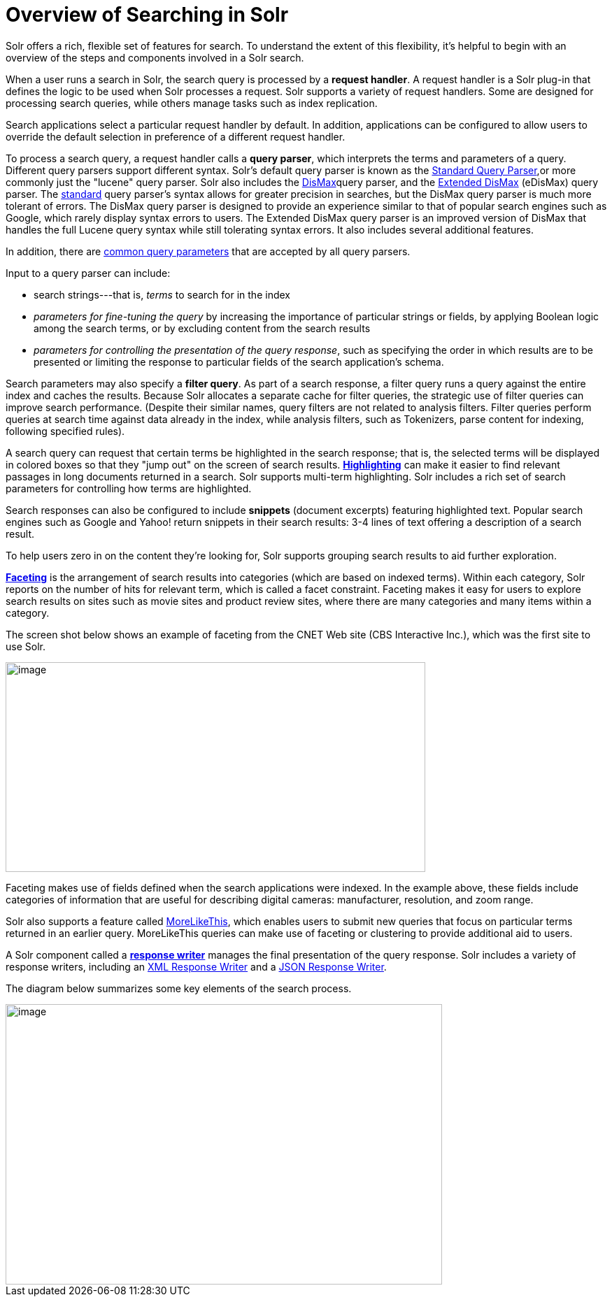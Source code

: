 = Overview of Searching in Solr
// Licensed to the Apache Software Foundation (ASF) under one
// or more contributor license agreements.  See the NOTICE file
// distributed with this work for additional information
// regarding copyright ownership.  The ASF licenses this file
// to you under the Apache License, Version 2.0 (the
// "License"); you may not use this file except in compliance
// with the License.  You may obtain a copy of the License at
//
//   http://www.apache.org/licenses/LICENSE-2.0
//
// Unless required by applicable law or agreed to in writing,
// software distributed under the License is distributed on an
// "AS IS" BASIS, WITHOUT WARRANTIES OR CONDITIONS OF ANY
// KIND, either express or implied.  See the License for the
// specific language governing permissions and limitations
// under the License.

Solr offers a rich, flexible set of features for search. To understand the extent of this flexibility, it's helpful to begin with an overview of the steps and components involved in a Solr search.

When a user runs a search in Solr, the search query is processed by a *request handler*. A request handler is a Solr plug-in that defines the logic to be used when Solr processes a request. Solr supports a variety of request handlers. Some are designed for processing search queries, while others manage tasks such as index replication.

Search applications select a particular request handler by default. In addition, applications can be configured to allow users to override the default selection in preference of a different request handler.

To process a search query, a request handler calls a *query parser*, which interprets the terms and parameters of a query. Different query parsers support different syntax. Solr's default query parser is known as the <<the-standard-query-parser.adoc#the-standard-query-parser,Standard Query Parser>>,or more commonly just the "lucene" query parser. Solr also includes the <<the-dismax-query-parser.adoc#the-dismax-query-parser,DisMax>>query parser, and the <<the-extended-dismax-query-parser.adoc#the-extended-dismax-query-parser,Extended DisMax>> (eDisMax) query parser. The <<the-standard-query-parser.adoc#the-standard-query-parser,standard>> query parser's syntax allows for greater precision in searches, but the DisMax query parser is much more tolerant of errors. The DisMax query parser is designed to provide an experience similar to that of popular search engines such as Google, which rarely display syntax errors to users. The Extended DisMax query parser is an improved version of DisMax that handles the full Lucene query syntax while still tolerating syntax errors. It also includes several additional features.

In addition, there are <<common-query-parameters.adoc#common-query-parameters,common query parameters>> that are accepted by all query parsers.

Input to a query parser can include:

* search strings---that is, _terms_ to search for in the index
* _parameters for fine-tuning the query_ by increasing the importance of particular strings or fields, by applying Boolean logic among the search terms, or by excluding content from the search results
* _parameters for controlling the presentation of the query response_, such as specifying the order in which results are to be presented or limiting the response to particular fields of the search application's schema.

Search parameters may also specify a *filter query*. As part of a search response, a filter query runs a query against the entire index and caches the results. Because Solr allocates a separate cache for filter queries, the strategic use of filter queries can improve search performance. (Despite their similar names, query filters are not related to analysis filters. Filter queries perform queries at search time against data already in the index, while analysis filters, such as Tokenizers, parse content for indexing, following specified rules).

A search query can request that certain terms be highlighted in the search response; that is, the selected terms will be displayed in colored boxes so that they "jump out" on the screen of search results. <<highlighting.adoc#highlighting,*Highlighting*>> can make it easier to find relevant passages in long documents returned in a search. Solr supports multi-term highlighting. Solr includes a rich set of search parameters for controlling how terms are highlighted.

Search responses can also be configured to include *snippets* (document excerpts) featuring highlighted text. Popular search engines such as Google and Yahoo! return snippets in their search results: 3-4 lines of text offering a description of a search result.

To help users zero in on the content they're looking for, Solr supports grouping search results to aid further exploration.

<<faceting.adoc#faceting,*Faceting*>> is the arrangement of search results into categories (which are based on indexed terms). Within each category, Solr reports on the number of hits for relevant term, which is called a facet constraint. Faceting makes it easy for users to explore search results on sites such as movie sites and product review sites, where there are many categories and many items within a category.

The screen shot below shows an example of faceting from the CNET Web site (CBS Interactive Inc.), which was the first site to use Solr.

image::images/overview-of-searching-in-solr/worddav88969a784fb8a63d8c46e9c043f5f953.png[image,width=600,height=300]

Faceting makes use of fields defined when the search applications were indexed. In the example above, these fields include categories of information that are useful for describing digital cameras: manufacturer, resolution, and zoom range.

Solr also supports a feature called <<morelikethis.adoc#morelikethis,MoreLikeThis>>, which enables users to submit new queries that focus on particular terms returned in an earlier query. MoreLikeThis queries can make use of faceting or clustering to provide additional aid to users.

A Solr component called a <<response-writers.adoc#response-writers,*response writer*>> manages the final presentation of the query response. Solr includes a variety of response writers, including an <<response-writers.adoc#standard-xml-response-writer,XML Response Writer>> and a <<response-writers.adoc#json-response-writer,JSON Response Writer>>.

The diagram below summarizes some key elements of the search process.

image::images/overview-of-searching-in-solr/worddav16392965e726e04513a21641fabad474.png[image,width=624,height=401]
